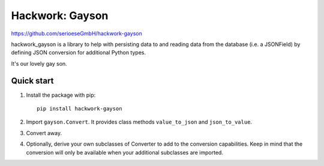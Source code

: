 =====================
Hackwork: Gayson
=====================

https://github.com/serioeseGmbH/hackwork-gayson

hackwork_gayson is a library to help with persisting data to and reading data from the database (i.e. a JSONField)
by defining JSON conversion for additional Python types.

It's our lovely gay son.

Quick start
-----------

1. Install the package with pip::

    pip install hackwork-gayson

2. Import ``gayson.Convert``. It provides class methods ``value_to_json`` and ``json_to_value``.

3. Convert away.

4. Optionally, derive your own subclasses of Converter to add to the conversion capabilities.
   Keep in mind that the conversion will only be available when your additional subclasses are imported.
